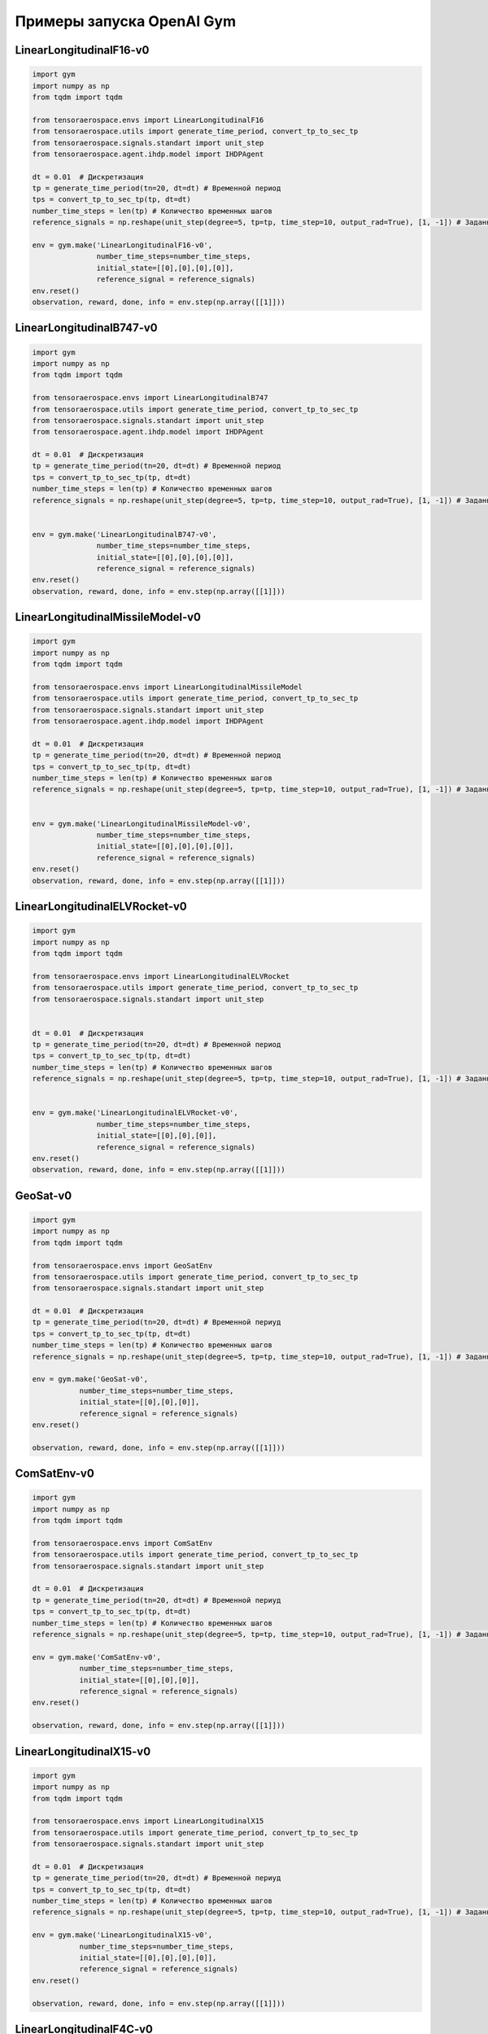 Примеры запуска OpenAI Gym 
==================================================


LinearLongitudinalF16-v0
------------------------
.. code:: python

    import gym 
    import numpy as np
    from tqdm import tqdm
    
    from tensoraerospace.envs import LinearLongitudinalF16
    from tensoraerospace.utils import generate_time_period, convert_tp_to_sec_tp
    from tensoraerospace.signals.standart import unit_step
    from tensoraerospace.agent.ihdp.model import IHDPAgent

    dt = 0.01  # Дискретизация
    tp = generate_time_period(tn=20, dt=dt) # Временной период
    tps = convert_tp_to_sec_tp(tp, dt=dt)
    number_time_steps = len(tp) # Количество временных шагов
    reference_signals = np.reshape(unit_step(degree=5, tp=tp, time_step=10, output_rad=True), [1, -1]) # Заданный сигнал

    env = gym.make('LinearLongitudinalF16-v0',
                   number_time_steps=number_time_steps, 
                   initial_state=[[0],[0],[0],[0]],
                   reference_signal = reference_signals)
    env.reset()
    observation, reward, done, info = env.step(np.array([[1]]))


LinearLongitudinalB747-v0
-------------------------


.. code:: python

    import gym 
    import numpy as np
    from tqdm import tqdm
    
    from tensoraerospace.envs import LinearLongitudinalB747
    from tensoraerospace.utils import generate_time_period, convert_tp_to_sec_tp
    from tensoraerospace.signals.standart import unit_step
    from tensoraerospace.agent.ihdp.model import IHDPAgent

    dt = 0.01  # Дискретизация
    tp = generate_time_period(tn=20, dt=dt) # Временной период
    tps = convert_tp_to_sec_tp(tp, dt=dt)
    number_time_steps = len(tp) # Количество временных шагов
    reference_signals = np.reshape(unit_step(degree=5, tp=tp, time_step=10, output_rad=True), [1, -1]) # Заданный сигнал


    env = gym.make('LinearLongitudinalB747-v0',
                   number_time_steps=number_time_steps, 
                   initial_state=[[0],[0],[0],[0]],
                   reference_signal = reference_signals)
    env.reset()
    observation, reward, done, info = env.step(np.array([[1]]))



LinearLongitudinalMissileModel-v0
---------------------------------



.. code:: python

    import gym 
    import numpy as np
    from tqdm import tqdm
    
    from tensoraerospace.envs import LinearLongitudinalMissileModel
    from tensoraerospace.utils import generate_time_period, convert_tp_to_sec_tp
    from tensoraerospace.signals.standart import unit_step
    from tensoraerospace.agent.ihdp.model import IHDPAgent

    dt = 0.01  # Дискретизация
    tp = generate_time_period(tn=20, dt=dt) # Временной период
    tps = convert_tp_to_sec_tp(tp, dt=dt)
    number_time_steps = len(tp) # Количество временных шагов
    reference_signals = np.reshape(unit_step(degree=5, tp=tp, time_step=10, output_rad=True), [1, -1]) # Заданный сигнал


    env = gym.make('LinearLongitudinalMissileModel-v0',
                   number_time_steps=number_time_steps, 
                   initial_state=[[0],[0],[0],[0]],
                   reference_signal = reference_signals)
    env.reset()
    observation, reward, done, info = env.step(np.array([[1]]))


LinearLongitudinalELVRocket-v0
------------------------------



.. code:: python

    import gym 
    import numpy as np
    from tqdm import tqdm
    
    from tensoraerospace.envs import LinearLongitudinalELVRocket
    from tensoraerospace.utils import generate_time_period, convert_tp_to_sec_tp
    from tensoraerospace.signals.standart import unit_step


    dt = 0.01  # Дискретизация
    tp = generate_time_period(tn=20, dt=dt) # Временной период
    tps = convert_tp_to_sec_tp(tp, dt=dt)
    number_time_steps = len(tp) # Количество временных шагов
    reference_signals = np.reshape(unit_step(degree=5, tp=tp, time_step=10, output_rad=True), [1, -1]) # Заданный сигнал


    env = gym.make('LinearLongitudinalELVRocket-v0',
                   number_time_steps=number_time_steps, 
                   initial_state=[[0],[0],[0]],
                   reference_signal = reference_signals)
    env.reset()
    observation, reward, done, info = env.step(np.array([[1]]))




GeoSat-v0
-----------------------

.. code:: python

    import gym 
    import numpy as np
    from tqdm import tqdm

    from tensoraerospace.envs import GeoSatEnv
    from tensoraerospace.utils import generate_time_period, convert_tp_to_sec_tp
    from tensoraerospace.signals.standart import unit_step

    dt = 0.01  # Дискретизация
    tp = generate_time_period(tn=20, dt=dt) # Временной периуд
    tps = convert_tp_to_sec_tp(tp, dt=dt)
    number_time_steps = len(tp) # Количество временных шагов
    reference_signals = np.reshape(unit_step(degree=5, tp=tp, time_step=10, output_rad=True), [1, -1]) # Заданный сигнал

    env = gym.make('GeoSat-v0',
               number_time_steps=number_time_steps, 
               initial_state=[[0],[0],[0]],
               reference_signal = reference_signals)
    env.reset() 

    observation, reward, done, info = env.step(np.array([[1]]))


ComSatEnv-v0
-------------

.. code:: python

    import gym 
    import numpy as np
    from tqdm import tqdm

    from tensoraerospace.envs import ComSatEnv
    from tensoraerospace.utils import generate_time_period, convert_tp_to_sec_tp
    from tensoraerospace.signals.standart import unit_step

    dt = 0.01  # Дискретизация
    tp = generate_time_period(tn=20, dt=dt) # Временной периуд
    tps = convert_tp_to_sec_tp(tp, dt=dt)
    number_time_steps = len(tp) # Количество временных шагов
    reference_signals = np.reshape(unit_step(degree=5, tp=tp, time_step=10, output_rad=True), [1, -1]) # Заданный сигнал

    env = gym.make('ComSatEnv-v0',
               number_time_steps=number_time_steps, 
               initial_state=[[0],[0],[0]],
               reference_signal = reference_signals)
    env.reset() 

    observation, reward, done, info = env.step(np.array([[1]]))



LinearLongitudinalX15-v0
---------------------------


.. code:: python

    import gym 
    import numpy as np
    from tqdm import tqdm

    from tensoraerospace.envs import LinearLongitudinalX15
    from tensoraerospace.utils import generate_time_period, convert_tp_to_sec_tp
    from tensoraerospace.signals.standart import unit_step

    dt = 0.01  # Дискретизация
    tp = generate_time_period(tn=20, dt=dt) # Временной периуд
    tps = convert_tp_to_sec_tp(tp, dt=dt)
    number_time_steps = len(tp) # Количество временных шагов
    reference_signals = np.reshape(unit_step(degree=5, tp=tp, time_step=10, output_rad=True), [1, -1]) # Заданный сигнал

    env = gym.make('LinearLongitudinalX15-v0',
               number_time_steps=number_time_steps, 
               initial_state=[[0],[0],[0],[0]],
               reference_signal = reference_signals)
    env.reset() 

    observation, reward, done, info = env.step(np.array([[1]]))



LinearLongitudinalF4C-v0
-----------------------------

.. code:: python

    import gym 
    import numpy as np
    from tqdm import tqdm

    from tensoraerospace.envs import LinearLongitudinalF4C
    from tensoraerospace.utils import generate_time_period, convert_tp_to_sec_tp
    from tensoraerospace.signals.standart import unit_step

    dt = 0.01  # Дискретизация
    tp = generate_time_period(tn=20, dt=dt) # Временной периуд
    tps = convert_tp_to_sec_tp(tp, dt=dt)
    number_time_steps = len(tp) # Количество временных шагов
    reference_signals = np.reshape(unit_step(degree=5, tp=tp, time_step=10, output_rad=True), [1, -1]) # Заданный сигнал

    env = gym.make('LinearLongitudinalF4C-v0',
               number_time_steps=number_time_steps, 
               initial_state=[[0],[0],[0]],
               reference_signal = reference_signals)
    env.reset() 

    observation, reward, done, info = env.step(np.array([[1]]))


LinearLongitudinalUAV-v0
-------------------------


.. code:: python

    import gym 
    import numpy as np
    from tqdm import tqdm

    from tensoraerospace.envs import LinearLongitudinalUAV
    from tensoraerospace.utils import generate_time_period, convert_tp_to_sec_tp
    from tensoraerospace.signals.standart import unit_step

    dt = 0.01  # Дискретизация
    tp = generate_time_period(tn=20, dt=dt) # Временной периуд
    tps = convert_tp_to_sec_tp(tp, dt=dt)
    number_time_steps = len(tp) # Количество временных шагов
    reference_signals = np.reshape(unit_step(degree=5, tp=tp, time_step=10, output_rad=True), [1, -1]) # Заданный сигнал

    env = gym.make('LinearLongitudinalUAV-v0',
               number_time_steps=number_time_steps, 
               initial_state=[[0],[0],[0],[0]],
               reference_signal = reference_signals)
    env.reset() 

    observation, reward, done, info = env.step(np.array([[1]]))